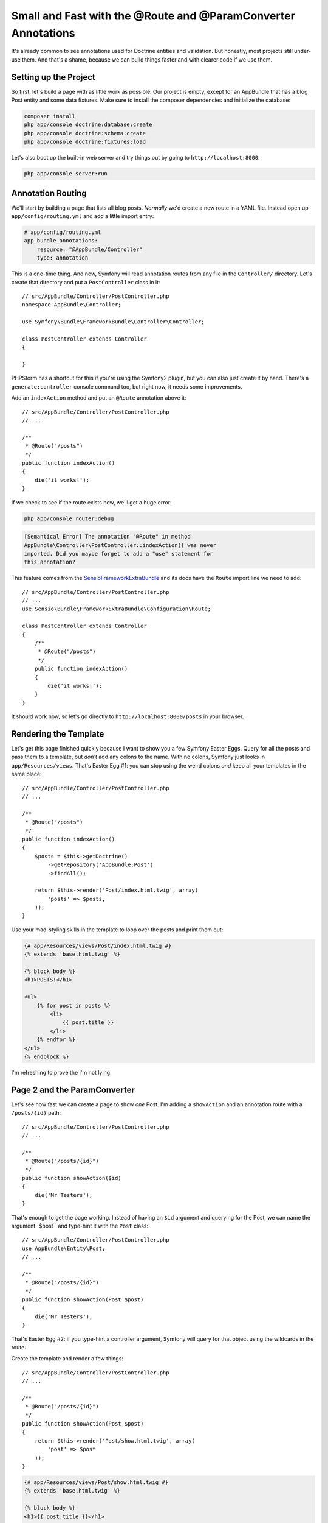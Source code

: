 Small and Fast with the @Route and @ParamConverter Annotations
==============================================================

It's already common to see annotations used for Doctrine entities and validation.
But honestly, most projects still under-use them. And that's a shame, because
we can build things faster and with clearer code if we use them.

Setting up the Project
----------------------

So first, let's build a page with as little work as possible. Our project
is empty, except for an AppBundle that has a blog Post entity and some data
fixtures. Make sure to install the composer dependencies and initialize the
database:

.. code-block:: bash

    composer install
    php app/console doctrine:database:create
    php app/console doctrine:schema:create
    php app/console doctrine:fixtures:load

Let's also boot up the built-in web server and try things out by going to
``http://localhost:8000``:

.. code-block:: bash

    php app/console server:run

Annotation Routing
------------------

We'll start by building a page that lists all blog posts. *Normally* we'd
create a new route in a YAML file. Instead open up ``app/config/routing.yml``
and add a little import entry:

.. code-block:: yaml

    # app/config/routing.yml
    app_bundle_annotations:
        resource: "@AppBundle/Controller"
        type: annotation

This is a one-time thing. And now, Symfony will read annotation routes from
any file in the ``Controller/`` directory. Let's create that directory and
put a ``PostController`` class in it::

    // src/AppBundle/Controller/PostController.php
    namespace AppBundle\Controller;

    use Symfony\Bundle\FrameworkBundle\Controller\Controller;

    class PostController extends Controller
    {

    }

PHPStorm has a shortcut for this if you're using the Symfony2 plugin, but
you can also just create it by hand. There's a ``generate:controller`` console
command too, but right now, it needs some improvements.

Add an ``indexAction`` method and put an ``@Route`` annotation above it::

    // src/AppBundle/Controller/PostController.php
    // ...

    /**
     * @Route("/posts")
     */
    public function indexAction()
    {
        die('it works!');
    }

If we check to see if the route exists now, we'll get a huge error:

.. code-block:: bash

    php app/console router:debug

.. code-block:: text

    [Semantical Error] The annotation "@Route" in method
    AppBundle\Controller\PostController::indexAction() was never
    imported. Did you maybe forget to add a "use" statement for
    this annotation?

This feature comes from the `SensioFrameworkExtraBundle`_ and its docs have
the ``Route`` import line we need to add::

    // src/AppBundle/Controller/PostController.php
    // ...
    use Sensio\Bundle\FrameworkExtraBundle\Configuration\Route;

    class PostController extends Controller
    {
        /**
         * @Route("/posts")
         */
        public function indexAction()
        {
            die('it works!');
        }
    }

It should work now, so let's go directly to ``http://localhost:8000/posts``
in your browser.

Rendering the Template
----------------------

Let's get this page finished quickly because I want to show you a few Symfony
Easter Eggs. Query for all the posts and pass them to a template, but *don't*
add any colons to the name. With no colons, Symfony just looks in
``app/Resources/views``. That's Easter Egg #1: you can stop using the weird
colons *and* keep all your templates in the same place::

    // src/AppBundle/Controller/PostController.php
    // ...

    /**
     * @Route("/posts")
     */
    public function indexAction()
    {
        $posts = $this->getDoctrine()
            ->getRepository('AppBundle:Post')
            ->findAll();

        return $this->render('Post/index.html.twig', array(
            'posts' => $posts,
        ));
    }

Use your mad-styling skills in the template to loop over the posts and print
them out:

.. code-block:: html+jinja

    {# app/Resources/views/Post/index.html.twig #}
    {% extends 'base.html.twig' %}

    {% block body %}
    <h1>POSTS!</h1>

    <ul>
        {% for post in posts %}
            <li>
                {{ post.title }}
            </li>
        {% endfor %}
    </ul>
    {% endblock %}

I'm refreshing to prove the I'm not lying.

Page 2 and the ParamConverter
-----------------------------

Let's see how fast we can create a page to show *one* Post. I'm adding a ``showAction``
and an annotation route with a ``/posts/{id}`` path::

    // src/AppBundle/Controller/PostController.php
    // ...

    /**
     * @Route("/posts/{id}")
     */
    public function showAction($id)
    {
        die('Mr Testers');
    }

That's enough to get the page working. Instead of having an ``$id`` argument
and querying for the Post, we can name the argument``$post`` and type-hint
it with the ``Post`` class::

    // src/AppBundle/Controller/PostController.php
    use AppBundle\Entity\Post;
    // ...

    /**
     * @Route("/posts/{id}")
     */
    public function showAction(Post $post)
    {
        die('Mr Testers');
    }

That's Easter Egg #2: if you type-hint a controller argument, Symfony will
query for that object using the wildcards in the route.

Create the template and render a few things::

    // src/AppBundle/Controller/PostController.php
    // ...

    /**
     * @Route("/posts/{id}")
     */
    public function showAction(Post $post)
    {
        return $this->render('Post/show.html.twig', array(
            'post' => $post
        ));
    }

.. code-block:: html+jinja

    {# app/Resources/views/Post/show.html.twig #}
    {% extends 'base.html.twig' %}

    {% block body %}
    <h1>{{ post.title }}</h1>

    <div>
        {{ post.contents }}
    </div>
    {% endblock %}

And now let's try it! We only touched 2 files to create this page and didn't
even need to make a query directly. The easter egg I just showed you is called
the ``ParamConverter`` and comes from that same `SensioFrameworkExtraBundle`_.
As long as the routing wildcard matches a property on your entity, it works!
You can theoretically configure it to be smarter, but since the syntax is
ugly, I'd rather just query manually if it doesn't work.

Route Name
----------

To link the pages together, the route needs a name, so let's give it the name post_show::

    // src/AppBundle/Controller/PostController.php
    // ...

    /**
     * @Route("/posts/{id}", name="post_show")
     */
    public function showAction(Post $post)
    {
        return $this->render('Post/show.html.twig', array(
            'post' => $post
        ));
    }

Now that it has a name, we can create links using the good ol' ``path()``
function:

    <ul>
        {% for post in posts %}
            <li>
                <a href="{{ path('post_show', { 'id': post.id }) }}">
                    {{ post.title }}
                </a>
            </li>
        {% endfor %}
    </ul>
    {% endblock %}

I don't use *all* of Symfony's annotations, but I do like the ones that let
me create *less* files. Here we made 2 pages with just 3 files, which I think
is pretty great.

.. _`SensioFrameworkExtraBundle`:
